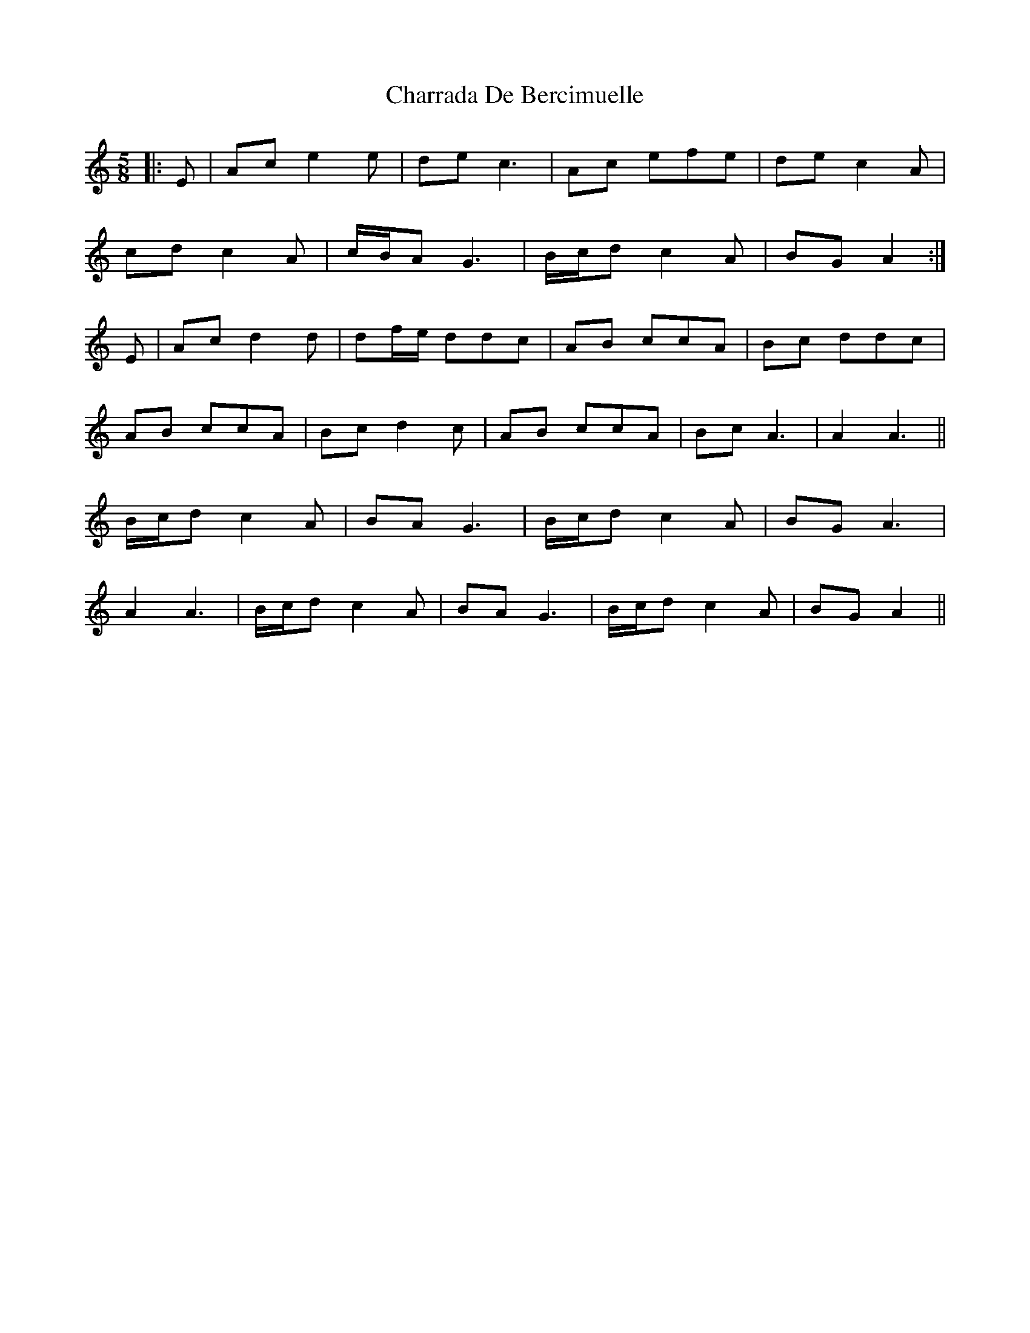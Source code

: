 X: 6878
T: Charrada De Bercimuelle
R: three-two
M: 3/2
K: Aminor
M:5/8
|:E|Ac e2 e|de c3|Ac efe|de c2 A|
cd c2 A|c/B/A G3|B/c/d c2 A|BG A2:|
E|Ac d2 d|df/e/ ddc|AB ccA|Bc ddc|
AB ccA|Bc d2 c|AB ccA|Bc A3|A2 A3||
B/c/d c2 A|BA G3|B/c/d c2 A|BG A3|
A2 A3|B/c/d c2 A|BA G3|B/c/d c2 A|BG A2||

